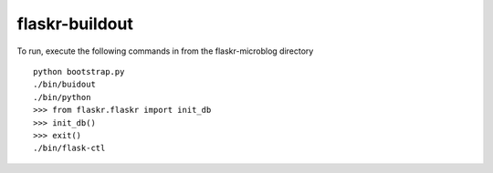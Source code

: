 flaskr-buildout
===============
To run, execute the following commands in from the flaskr-microblog directory
::
    python bootstrap.py
    ./bin/buidout
    ./bin/python
    >>> from flaskr.flaskr import init_db
    >>> init_db()
    >>> exit()
    ./bin/flask-ctl

